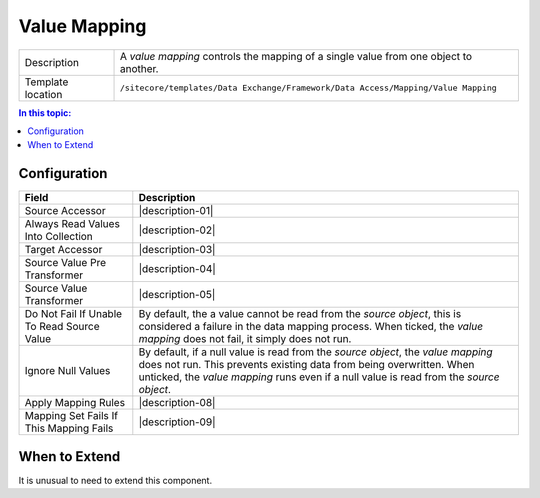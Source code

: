 Value Mapping
===================================================

.. |component-description| replace:: A *value mapping* controls the mapping of a single value from one object to another. 
.. |template-location| replace:: ``/sitecore/templates/Data Exchange/Framework/Data Access/Mapping/Value Mapping``

+-------------------+-----------------------------+
| Description       | |component-description|     |
+-------------------+-----------------------------+
| Template location | |template-location|         |
+-------------------+-----------------------------+

.. contents:: In this topic:
   :local:

Configuration
---------------------------------------------------

.. |field-01| replace:: Source Accessor
.. |description-01| raw:: html
   
   <a href="value-accessor.html">Value Accessor</a> used to read the values to be mapped from the <i>source object</i>. (More precisely, the <i>value reader</i> assigned to the <i>value accessor</i> is used.)
   
   If multiple <i>value accessors</i> are specified, the value read from the <i>source object</i> are added to a collection. This is used when the <i>value writer</i> expects multiple values (such as when the value writer represents a method).

.. |field-02| replace:: Always Read Values Into Collection
.. |description-02| raw:: html

    When ticked, even if only one source value accessor is specified, a collection is read (meaning a new collection is created and the value read by is added to the collection). 

    This option is used when the <i>value writer</i> expects a collection of values (such as when the value writer represents a method).

.. |field-03| replace:: Target Accessor
.. |description-03| replace:: :doc:`value-accessor` used to write the value to be mapped to the target object. (More precisely, the *value writer* assigned to the *value accessor* is used.)

.. |field-04| replace:: Source Value Pre Transformer
.. |description-04| raw:: html

    <a href="value-reader.html">Value Reader</a> used to convert the <i>source object</i> before the <i>source accessor</i> is used. The converted value becomes the <i>source object</i> within the context of this <i>value mapping</i>.

    This option is used when the <i>source object</i> must be converted into a different format before the <i>source accessor</i> can be used to read a value from it.

.. |field-05| replace:: Source Value Transformer
.. |description-05| raw:: html

    <a href="value-reader.html">Value Reader</a> used convert the value read by the <i>source accessor</i> before the value is written to the <i>target object</i>.

    This option is used when the value read from the <i>source object</i> must be converted into a different format before the <i>target  accessor</i> can be used to write the value to the <i>target object</i>.

.. |field-06| replace:: Do Not Fail If Unable To Read Source Value
.. |description-06| replace:: By default, the a value cannot be read from the *source object*, this is considered a failure in the data mapping process. When ticked, the *value mapping* does not fail, it simply does not run.

.. |field-07| replace:: Ignore Null Values
.. |description-07| replace:: By default, if a null value is read from the *source object*, the *value mapping* does not run. This prevents existing data from being overwritten. When unticked, the *value mapping* runs even if a null value is read from the *source object*.

.. |field-08| replace:: Apply Mapping Rules
.. |description-08| raw:: html

    <a href="apply-mapping-rule.html">Apply Mapping Rules</a> that determine whether the <i>value mapping</i> should run. 
    
    When specified, all <i>apply mapping rules</i> must pass in order for the <i>value mapping</i> to run. If one <i>apply mapping rule</i> fails, the <i>value mapping</i> does not run.

.. |field-09| replace:: Mapping Set Fails If This Mapping Fails
.. |description-09| raw:: html

    By default, when a single <i>value mapping</i> fails, this does not result in the entire mapping process from failing. When ticked, if this <i>value mapping</i> fails, the entire mapping process fails.

    This option is used when the <i>value mapping</i> is critical to the data mapping process. For example, if the <i>value mapping</i> is the way a primary key is set on the <i>target object</i>, it will not be possible to update the target system. This is a critical error, so the mapping process should fail.

+-------------------+-----------------------------+
| Field             | Description                 |
+===================+=============================+
| |field-01|        | |description-01|            |
+-------------------+-----------------------------+
| |field-02|        | |description-02|            |
+-------------------+-----------------------------+
| |field-03|        | |description-03|            |
+-------------------+-----------------------------+
| |field-04|        | |description-04|            |
+-------------------+-----------------------------+
| |field-05|        | |description-05|            |
+-------------------+-----------------------------+
| |field-06|        | |description-06|            |
+-------------------+-----------------------------+
| |field-07|        | |description-07|            |
+-------------------+-----------------------------+
| |field-08|        | |description-08|            |
+-------------------+-----------------------------+
| |field-09|        | |description-09|            |
+-------------------+-----------------------------+

When to Extend
---------------------------------------------------
It is unusual to need to extend this component.

